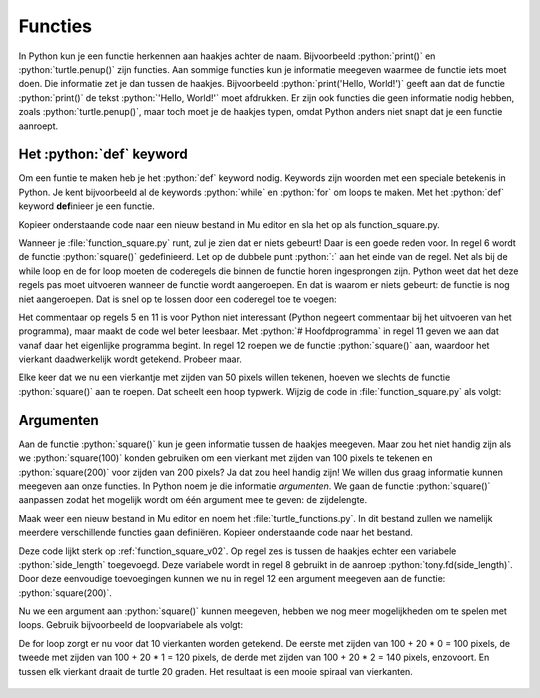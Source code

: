 .. role:: python(code)
   :language: python

Functies
========

In Python kun je een functie herkennen aan haakjes achter de naam. Bijvoorbeeld :python:`print()` en :python:`turtle.penup()` zijn functies. Aan sommige functies kun je informatie meegeven waarmee de functie iets moet doen. Die informatie zet je dan tussen de haakjes. Bijvoorbeeld :python:`print('Hello, World!')` geeft aan dat de functie :python:`print()` de tekst :python:`'Hello, World!'` moet afdrukken. Er zijn ook functies die geen informatie nodig hebben, zoals :python:`turtle.penup()`, maar toch moet je de haakjes typen, omdat Python anders niet snapt dat je een functie aanroept.

Het :python:`def` keyword
-------------------------

Om een funtie te maken heb je het :python:`def` keyword nodig. Keywords zijn woorden met een speciale betekenis in Python. Je kent bijvoorbeeld al de keywords :python:`while` en :python:`for` om loops te maken. Met het :python:`def` keyword **def**\inieer je een functie.

Kopieer onderstaande code naar een nieuw bestand in Mu editor en sla het op als function_square.py. 

.. code-block:: python
    :linenos:
    :caption: function_square.py
    :name: function_square_v01

    import turtle

    tony = turtle.Turtle()

    # Functie square() tekent een vierkant
    def square():
        for i in range(4):
            tony.fd(50)
            tony.lt(90)

Wanneer je :file:`function_square.py` runt, zul je zien dat er niets gebeurt! Daar is een goede reden voor. In regel 6 wordt de functie :python:`square()` gedefinieerd. Let op de dubbele punt :python:`:` aan het einde van de regel. Net als bij de while loop en de for loop moeten de coderegels die binnen de functie horen ingesprongen zijn. Python weet dat het deze regels pas moet uitvoeren wanneer de functie wordt aangeroepen. En dat is waarom er niets gebeurt: de functie is nog niet aangeroepen. Dat is snel op te lossen door een coderegel toe te voegen:

.. code-block:: python
    :linenos:
    :emphasize-lines: 11, 12
    :caption: function_square.py
    :name: function_square_v02

    import turtle

    tony = turtle.Turtle()

    # Functie square() tekent een vierkant
    def square():
        for i in range(4):
            tony.fd(50)
            tony.lt(90)

    # Hoofdprogramma
    square()

Het commentaar op regels 5 en 11 is voor Python niet interessant (Python negeert commentaar bij het uitvoeren van het programma), maar maakt de code wel beter leesbaar. Met :python:`# Hoofdprogramma` in regel 11 geven we aan dat vanaf daar het eigenlijke programma begint. In regel 12 roepen we de functie :python:`square()` aan, waardoor het vierkant daadwerkelijk wordt getekend. Probeer maar.

Elke keer dat we nu een vierkantje met zijden van 50 pixels willen tekenen, hoeven we slechts de functie :python:`square()` aan te roepen. Dat scheelt een hoop typwerk. Wijzig de code in :file:`function_square.py` als volgt:

.. code-block:: python
    :linenos:
    :emphasize-lines: 12-19
    :caption: function_square.py
    :name: function_square_v03

    import turtle

    tony = turtle.Turtle()

    # Functie square() tekent een vierkant
    def square():
        for i in range(4):
            tony.fd(50)
            tony.lt(90)

    # Hoofdprogramma
    tony.pu()
    tony.goto(-375, 0)
    tony.pd()
    for i in range(10):
        square()
        tony.pu()
        tony.fd(75)
        tony.pd()

.. dropdown:: Opdracht 01
    :color: secondary
    :icon: pencil

    Maak een nieuw bestand in Mu editor met de naam :file:`function_triangle.py`. Schrijf een functie :python:`triangle()` die een driehoekje tekent met zijden van 80 pixels en hoeken van 60°. Gebruik de onderstaande structuur.
    Roep de functie :python:`triangle()` in het hoofdprogramma aan om de driehoek te tekenen. 

    .. code-block:: python
        :caption: function_triangle.py
        :name: function_triangle_opdracht_1

        import turtle

        tony = turtle.Turtle()

        # Functie triangle() tekent een gelijkzijdige driehoek
        ...

        # Hoofdprogramma
        ...

    .. dropdown:: Hint
        :color: secondary
        :icon: light-bulb

        Om een driehoek met hoeken van 60° te maken, moet je de turtle telkens 120° laten draaien.

.. dropdown:: Opdracht 02
    :color: secondary
    :icon: pencil

    Wijzig de code in :file:`function_triangle.py` uit opdracht 01 zodat niet één driehoek wordt getekend, maar vijf driehoeken op een rij, zoals in onderstaande figuur. Hiervoor heb je slechts 3 regels code nodig in je hoofdprogramma.

    .. image:: images/function_triangle.png

Argumenten
----------

Aan de functie :python:`square()` kun je geen informatie tussen de haakjes meegeven. Maar zou het niet handig zijn als we :python:`square(100)` konden gebruiken om een vierkant met zijden van 100 pixels te tekenen en :python:`square(200)` voor zijden van 200 pixels? Ja dat zou heel handig zijn! We willen dus graag informatie kunnen meegeven aan onze functies. In Python noem je die informatie *argumenten*. We gaan de functie :python:`square()` aanpassen zodat het mogelijk wordt om één argument mee te geven: de zijdelengte.

Maak weer een nieuw bestand in Mu editor en noem het :file:`turtle_functions.py`. In dit bestand zullen we namelijk meerdere verschillende functies gaan definiëren. Kopieer onderstaande code naar het bestand.

.. code-block:: python
    :linenos:
    :caption: turtle_functions.py
    :name: turtle_functions_v01

    import turtle

    tony = turtle.Turtle()

    # Functie square() tekent een vierkant
    def square(side_length):
        for i in range(4):
            tony.fd(side_length)
            tony.lt(90)
            
    # Hoofdprogramma
    square(200)

Deze code lijkt sterk op :ref:`function_square_v02`. Op regel zes is tussen de haakjes echter een variabele :python:`side_length` toegevoegd. Deze variabele wordt in regel 8 gebruikt in de aanroep :python:`tony.fd(side_length)`. Door deze eenvoudige toevoegingen kunnen we nu in regel 12 een argument meegeven aan de functie: :python:`square(200)`.

Nu we een argument aan :python:`square()` kunnen meegeven, hebben we nog meer mogelijkheden om te spelen met loops. Gebruik bijvoorbeeld de loopvariabele als volgt:

.. code-block:: python
    :linenos:
    :caption: turtle_functions.py
    :name: turtle_functions_v02

    import turtle

    tony = turtle.Turtle()

    # Functie square() tekent een vierkant
    def square(side_length):
        for i in range(4):
            tony.fd(side_length)
            tony.lt(90)
            
    # Hoofdprogramma
    for i in range(10):
        square(100 + 20 * i)
        tony.lt(20)

De for loop zorgt er nu voor dat 10 vierkanten worden getekend. De eerste met zijden van 100 + 20 * 0 = 100 pixels, de tweede met zijden van 100 + 20 * 1 = 120 pixels, de derde met zijden van 100 + 20 * 2 = 140 pixels, enzovoort. En tussen elk vierkant draait de turtle 20 graden. Het resultaat is een mooie spiraal van vierkanten.

.. figure:: images/turtle_functions_spiral_of_squares.png

.. dropdown:: Opdracht 03
  :color: secondary
  :icon: pencil

  Voeg aan :file:`turtle_functions.py` de functie :python:`triangle(side_length)` toe, die een driehoekje tekent met zijden met lengte :python:`side_length` en hoeken van 60°. Plaats deze functie onder de :python:`square(side_length)` functie, maar boven het hoofdprogramma. Vervang vervolgens in het hoofdprogramma de aanroep van :python:`square()` door een aanroep van :python:`triangle()`. De structuur ziet er dus zo uit: 

  .. code-block:: python
      :caption: turtle_functions.py
      :name: turtle_functions_opdracht_03

      import turtle

      tony = turtle.Turtle()

      # Functie square() tekent een vierkant
      def square(side_length):
          ...

      # Functie triangle() tekent een driehoek
      def triangle(side_length):
          ...
              
      # Hoofdprogramma
      for i in range(10):
          triangle(100 + 20 * i)
          tony.lt(20)

.. dropdown:: Opdracht 04
  :color: secondary
  :icon: pencil

  Voeg aan :file:`turtle_functions.py` de functie :python:`teleport(x, y)` toe, die de turtle verplaatst naar het punt met coördinaten (x, y) zonder een lijn te tekenen. De functie bestaat uit drie regels code:

  1.  Een instructie om de pen van het papier te halen.
  2.  Een verplaatsing naar het punt (x, y).
  3.  Een instructie om de pen weer op het papier te zetten.

  Plaats je functie weer boven het hoofdprogramma. Test vervolgens de functie met het volgende hoofdprogramma:

  .. code-block:: python
      :caption: turtle_functions.py
      :name: turtle_functions_opdracht_04

      ...

      # Hoofdprogramma
      for i in range(20):
          teleport(-10 * i, -10 * i)
          square(40 + 20 * i)
 
  .. dropdown:: Resultaat
      :color: secondary
      :icon: eye-closed

      Je code zou in de volgende tekening moeten resulteren:

      .. image:: images/turtle_functions_wormhole_of_squares.png

  .. dropdown:: Oplossing
      :color: secondary
      :icon: check-circle

      .. code-block:: python
          :linenos:
          :emphasize-lines: 17-21
          :caption: turtle_functions.py
          :name: turtle_functions_opdracht_03_antwoord

          import turtle

          tony = turtle.Turtle()

          # Functie square() tekent een vierkant
          def square(side_length):
              for i in range(4):
                  tony.fd(side_length)
                  tony.lt(90)
                  
          # Functie triangle() tekent een vierkant
          def triangle(side_length):
              for i in range(3):
                  tony.fd(side_length)
                  tony.lt(120)   

          # Functie teleport() verplaatst de turtle zonder te tekenen   
          def teleport(x, y):
              tony.pu()
              tony.goto(x, y)
              tony.pd()
                  
          # Hoofdprogramma
          for i in range(20):
              teleport(-10 * i, -10 * i)
              square(40 + 20 * i)
    